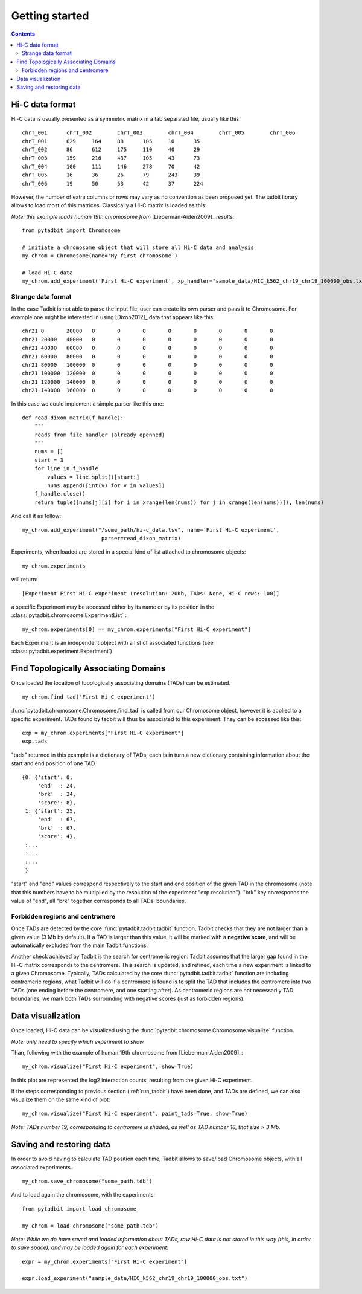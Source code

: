
.. _getting_start:

Getting started
***************

.. contents::
   :depth: 3


Hi-C data format 
=================

Hi-C data is usually presented as a symmetric matrix in a tab separated file, usually like this:

::

  chrT_001	chrT_002	chrT_003	chrT_004	chrT_005	chrT_006
  chrT_001	629	164	88	105	10	35
  chrT_002	86	612	175	110	40	29
  chrT_003	159	216	437	105	43	73
  chrT_004	100	111	146	278	70	42
  chrT_005	16	36	26	79	243	39
  chrT_006	19	50	53	42	37	224


However, the number of extra columns or rows may vary as no convention as been proposed yet. The tadbit library allows to load most of this matrices. Classically a Hi-C matrix is loaded as this:

*Note: this example loads human 19th chromosome from* [Lieberman-Aiden2009]_ *results.*


::

  from pytadbit import Chromosome
  
  # initiate a chromosome object that will store all Hi-C data and analysis
  my_chrom = Chromosome(name='My first chromosome')

  # load Hi-C data
  my_chrom.add_experiment('First Hi-C experiment', xp_handler="sample_data/HIC_k562_chr19_chr19_100000_obs.txt", resolution=100000)

Strange data format
-------------------

In the case Tadbit is not able to parse the input file, user can create its own parser and pass it to Chromosome. For example one might be interested in using [Dixon2012]_ data that appears like this:

::

  chr21	0	20000	0	0	0	0	0	0	0	0
  chr21	20000	40000	0	0	0	0	0	0	0	0
  chr21	40000	60000	0	0	0	0	0	0	0	0
  chr21	60000	80000	0	0	0	0	0	0	0	0
  chr21	80000	100000	0	0	0	0	0	0	0	0
  chr21	100000	120000	0	0	0	0	0	0	0	0
  chr21	120000	140000	0	0	0	0	0	0	0	0
  chr21	140000	160000	0	0	0	0	0	0	0	0
  

In this case we could implement a simple parser like this one:

::

  def read_dixon_matrix(f_handle):
      """
      reads from file handler (already openned)
      """
      nums = []
      start = 3
      for line in f_handle:
          values = line.split()[start:]
          nums.append([int(v) for v in values])
      f_handle.close()
      return tuple([nums[j][i] for i in xrange(len(nums)) for j in xrange(len(nums))]), len(nums)
  
And call it as follow:

::
  
  my_chrom.add_experiment("/some_path/hi-c_data.tsv", name='First Hi-C experiment', 
                           parser=read_dixon_matrix)

Experiments, when loaded are stored in a special kind of list attached to chromosome objects:

::

   my_chrom.experiments

will return:

::

  [Experiment First Hi-C experiment (resolution: 20Kb, TADs: None, Hi-C rows: 100)]

a specific Experiment may be accessed either by its name or by its position in the :class:`pytadbit.chromosome.ExperimentList` :

::

  my_chrom.experiments[0] == my_chrom.experiments["First Hi-C experiment"]

Each Experiment is an independent object with a list of associated functions (see :class:`pytadbit.experiment.Experiment`)

.. _run_tadbit:

Find Topologically Associating Domains
======================================

Once loaded the location of topologically associating domains (TADs) can be estimated.

::

  my_chrom.find_tad('First Hi-C experiment')

:func:`pytadbit.chromosome.Chromosome.find_tad` is called from our Chromosome object, however it is applied to a specific experiment. TADs found by tadbit will thus be associated to this experiment. They can be accessed like this:

::

  exp = my_chrom.experiments["First Hi-C experiment"]
  exp.tads

"tads" returned in this example is a dictionary of TADs, each is in turn a new dictionary containing information about the start and end position of one TAD.

::
  
   {0: {'start': 0,
        'end'  : 24,
	'brk'  : 24,
        'score': 8},
    1: {'start': 25,
        'end'  : 67,
	'brk'  : 67,
        'score': 4},
    :...
    :...
    :...
    }

"start" and "end" values correspond respectively to the start and end position of the given TAD in the chromosome (note that this numbers have to be multiplied by the resolution of the experiment "exp.resolution"). "brk" key corresponds the value of "end", all "brk" together corresponds to all TADs' boundaries.


Forbidden regions and centromere
--------------------------------

Once TADs are detected by the core :func:`pytadbit.tadbit.tadbit` function, Tadbit checks that they are not larger than a given value (3 Mb by default). If a TAD is larger than this value, it will be marked with a **negative score**, and will be automatically excluded from the main Tadbit functions.

Another check achieved by Tadbit is the search for centromeric region. Tadbit assumes that the larger gap found in the Hi-C matrix corresponds to the centromere. This search is updated, and refined, each time a new experiment is linked to a given Chromosome. Typically, TADs calculated by the core :func:`pytadbit.tadbit.tadbit` function are including centromeric regions, what Tadbit will do if a centromere is found is to split the TAD that includes the centromere into two TADs (one ending before the centromere, and one starting after). As centromeric regions are not necessarily TAD boundaries, we mark both TADs surrounding with negative scores (just as forbidden regions).

Data visualization
==================

Once loaded, Hi-C data can be visualized using the :func:`pytadbit.chromosome.Chromosome.visualize` function.

*Note: only need to specify which experiment to show*

Than, following with the example of human 19th chromosome from [Lieberman-Aiden2009]_:

::
  
  my_chrom.visualize("First Hi-C experiment", show=True) 


.. figure::  pictures/hic_dixon19.png
   :align:   center

In this plot are represented the log2 interaction counts, resulting from the given Hi-C experiment.

If the steps corresponding to previous section (:ref:`run_tadbit`) have been done, and TADs are defined, we can also visualize them on the same kind of plot:

::

    my_chrom.visualize("First Hi-C experiment", paint_tads=True, show=True) 


.. figure::  pictures/hic_dixon19_tads_zoom.png
   :align:   center

*Note: TADs number 19, corresponding to centromere is shaded, as well as TAD number 18, that size > 3 Mb.*


Saving and restoring data
=========================

In order to avoid having to calculate TAD position each time, Tadbit allows to save/load Chromosome objects, with all associated experiments..

::

   my_chrom.save_chromosome("some_path.tdb")

And to load again the chromosome, with the experiments:

::

   from pytadbit import load_chromosome

   my_chrom = load_chromosome("some_path.tdb")

*Note: While we do have saved and loaded information about TADs, raw Hi-C data is not stored in this way (this, in order to save space), and may be loaded again for each experiment:*

::

    expr = my_chrom.experiments["First Hi-C experiment"]

    expr.load_experiment("sample_data/HIC_k562_chr19_chr19_100000_obs.txt")



